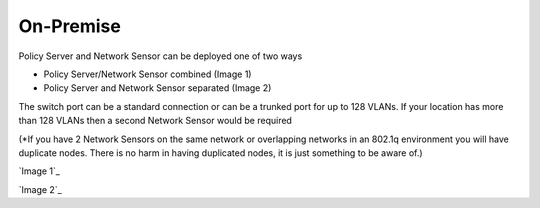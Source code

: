 On-Premise
==========

Policy Server and Network Sensor can be deployed one of two ways

- Policy Server/Network Sensor combined (Image 1)

- Policy Server and Network Sensor separated (Image 2)

The switch port can be a standard connection or can be a trunked port for up to 128 VLANs. If your location has more than 128 VLANs then a second Network Sensor would be required

(*If you have 2 Network Sensors on the same network or overlapping networks in an 802.1q environment you will have duplicate nodes. There is no harm in having duplicated nodes, it is just something to be aware of.)

`Image 1`_


`Image 2`_


.. _Image 1: https://www.genians.com/wp-content/uploads/2017/10/Deploying-PolicyServer-NetworkSensor-Combined.png
.. _Image 1: https://www.genians.com/wp-content/uploads/2017/10/Deploying-PolicyServer-NetworkSensor.png
